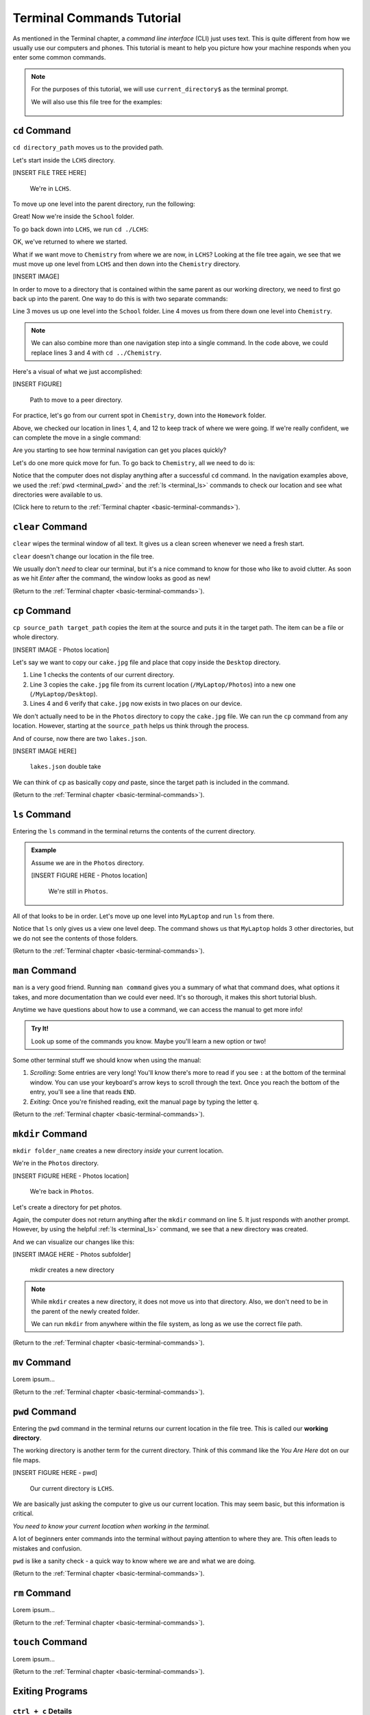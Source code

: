 .. _terminal-commands-tutorial:

Terminal Commands Tutorial
==========================

As mentioned in the Terminal chapter, a *command line interface* (CLI) just
uses text. This is quite different from how we usually use our computers and
phones. This tutorial is meant to help you picture how your machine responds
when you enter some common commands.

.. admonition:: Note

   For the purposes of this tutorial, we will use ``current_directory$`` as the
   terminal prompt.

   We will also use this file tree for the examples:

   .. figure:: ../../chapters/local-dev/figures/laptop-file-tree.png
      :alt: File tree for terminal tutorial exercises.
      :width: 80%

.. _terminal_cd:

``cd`` Command
--------------

``cd directory_path`` moves us to the provided path.

Let's start inside the ``LCHS`` directory.

[INSERT FILE TREE HERE]

   We're in ``LCHS``.

To move up one level into the parent directory, run the following:

.. sourcecode:: bash
   :linenos:

   LCHS$ pwd
   /MyLaptop/School/LCHS
   LCHS$ cd ..
   School$ pwd
   /MyLaptop/School

Great! Now we're inside the ``School`` folder.

To go back down into ``LCHS``, we run ``cd ./LCHS``:

.. sourcecode:: bash
   :linenos:

   School$ pwd
   /MyLaptop/School
   School$ cd ./LCHS
   LCHS$ pwd
   /MyLaptop/School/LCHS

OK, we've returned to where we started.

What if we want move to ``Chemistry`` from where we are now, in ``LCHS``?
Looking at the file tree again, we see that we must move up one level from
``LCHS`` and then down into the ``Chemistry`` directory.

[INSERT IMAGE]

In order to move to a directory that is contained within the same parent as our
working directory, we need to first go back up into the parent. One way to do
this is with two separate commands:

.. sourcecode:: bash
   :linenos:

   LCHS$ pwd
   /MyLaptop/School/LCHS
   LCHS$ cd ..
   School$ cd ./Chemistry
   Chemistry$ pwd
   /MyLaptop/School/Chemistry

Line 3 moves us up one level into the ``School`` folder. Line 4 moves us from
there down one level into ``Chemistry``.

.. admonition:: Note

   We can also combine more than one navigation step into a single command. In
   the code above, we could replace lines 3 and 4 with ``cd ../Chemistry``.

Here's a visual of what we just accomplished:

[INSERT FIGURE]

   Path to move to a peer directory.

For practice, let's go from our current spot in ``Chemistry``, down into the
``Homework`` folder.

.. sourcecode:: bash
   :linenos:

   Chemistry$ pwd
   /MyLaptop/School/Chemistry
   Chemistry$ cd ..
   School$ pwd
   /MyLaptop/School
   School$ ls
   Chemistry    LCHS
   School$ cd LCHS
   LCHS$ ls
   Homework
   LCHS$ cd Homework
   Homework$ pwd
   /MyLaptop/School/LCHS/Homework

Above, we checked our location in lines 1, 4, and 12 to keep track of where we
were going. If we're really confident, we can complete the move in a single
command:

.. sourcecode:: bash
   :linenos:

   Chemistry$ pwd
   /MyLaptop/School/Chemistry
   Chemistry $ cd ../LCHS/Homework
   Homework$ pwd
   /MyLaptop/School/LCHS/Homework

Are you starting to see how terminal navigation can get you places quickly?

Let's do one more quick move for fun. To go back to ``Chemistry``, all we need
to do is:

.. sourcecode:: bash
   :linenos:

   Homework$ pwd
   /MyLaptop/School/LCHS/Homework
   Homework$ cd ../../Chemistry
   Chemistry$ pwd
   /MyLaptop/School/Chemistry

Notice that the computer does not display anything after a successful ``cd``
command. In the navigation examples above, we used the :ref:`pwd <terminal_pwd>`
and the :ref:`ls <terminal_ls>` commands to check our location and see what
directories were available to us.

(Click here to return to the :ref:`Terminal chapter <basic-terminal-commands>`).

.. _terminal_clear:

``clear`` Command
-----------------

``clear`` wipes the terminal window of all text. It gives us a clean screen
whenever we need a fresh start.

``clear`` doesn't change our location in the file tree.

We usually don't *need* to clear our terminal, but it's a nice command to know
for those who like to avoid clutter. As soon as we hit *Enter* after the
command, the window looks as good as new!

.. sourcecode:: bash
   :linenos:

   LCHS$

(Return to the :ref:`Terminal chapter <basic-terminal-commands>`).

.. _terminal_cp:

``cp`` Command
--------------

``cp source_path target_path`` copies the item at the source and puts it in
the target path. The item can be a file or whole directory.

[INSERT IMAGE - Photos location]

Let's say we want to copy our ``cake.jpg`` file and place that copy inside the
``Desktop`` directory.

.. sourcecode:: bash
   :linenos:

   Photos$ ls
   cake.jpg    puppy.jpg   bff.jpg
   Photos$ cp /MyLaptop/Photos/cake.jpg /MyLaptop/Desktop
   Photos$ ls
   cake.jpg    puppy.jpg   bff.jpg
   Photos$ ls ../Desktop/
   cake.jpg

#. Line 1 checks the contents of our current directory.
#. Line 3 copies the ``cake.jpg`` file from its current location
   (``/MyLaptop/Photos``) into a new one (``/MyLaptop/Desktop``).
#. Lines 4 and 6 verify that ``cake.jpg`` now exists in two places on our
   device.

We don't actually need to be in the ``Photos`` directory to copy the
``cake.jpg`` file. We can run the ``cp`` command from any location. However,
starting at the ``source_path`` helps us think through the process.

And of course, now there are two ``lakes.json``.

[INSERT IMAGE HERE]

   ``lakes.json`` double take

We can think of ``cp`` as basically copy *and* paste, since the target path is
included in the command.

(Return to the :ref:`Terminal chapter <basic-terminal-commands>`).

.. _terminal_ls:

``ls`` Command
--------------

Entering the ``ls`` command in the terminal returns the contents of the current
directory.

.. admonition:: Example

   Assume we are in the ``Photos`` directory.

   [INSERT FIGURE HERE - Photos location]

      We're still in ``Photos``.

   .. sourcecode:: bash
      :linenos:

      Photos$ pwd
      /MyLaptop/Photos
      Photos$ ls
      cake.jpg    puppy.jpg   bff.jpg

All of that looks to be in order. Let's move up one level into ``MyLaptop`` and
run ``ls`` from there.

.. sourcecode:: bash
   :linenos:

   Photos$ pwd
   /MyLaptop/Photos
   Photos$ cd ..
   MyLaptop $ pwd
   /MyLaptop
   MyLaptop $ ls
   Desktop  Photos   School

Notice that ``ls`` only gives us a view one level deep. The command shows us
that ``MyLaptop`` holds 3 other directories, but we do not see the contents of
those folders.

(Return to the :ref:`Terminal chapter <basic-terminal-commands>`).

.. _terminal_man:

``man`` Command
---------------

``man`` is a very good friend. Running ``man command`` gives you a summary of
what that command does, what options it takes, and more documentation than we
could ever need. It's so thorough, it makes this short tutorial blush.

Anytime we have questions about how to use a command, we can access the manual
to get more info!

.. admonition:: Try It!

   Look up some of the commands you know. Maybe you'll learn a new option or
   two!

Some other terminal stuff we should know when using the manual:

#. *Scrolling*: Some entries are very long! You'll know there's more to read if
   you see ``:`` at the bottom of the terminal window. You can use your
   keyboard's arrow keys to scroll through the text. Once you reach the bottom
   of the entry, you'll see a line that reads ``END``.
#. *Exiting*: Once you're finished reading, exit the manual page by typing the
   letter ``q``.

(Return to the :ref:`Terminal chapter <basic-terminal-commands>`).

.. _terminal_mkdir:

``mkdir`` Command
-----------------

``mkdir folder_name`` creates a new directory *inside* your current location.

We're in the ``Photos`` directory.

[INSERT FIGURE HERE - Photos location]

   We're back in ``Photos``.

Let's create a directory for pet photos.

.. sourcecode:: bash
   :linenos:

   Photos$ pwd
   /MyLaptop/Photos
   Photos$ ls
   cake.jpg    puppy.jpg   bff.jpg
   Photos$ mkdir fur_babies
   Photos$ ls
   cake.jpg    fur_babies  puppy.jpg   bff.jpg

Again, the computer does not return anything after the ``mkdir`` command on
line 5. It just responds with another prompt. However, by using the helpful
:ref:`ls <terminal_ls>` command, we see that a new directory was created.

And we can visualize our changes like this:

[INSERT IMAGE HERE - Photos subfolder]

   mkdir creates a new directory

.. admonition:: Note

   While ``mkdir`` creates a new directory, it does not move us into that
   directory. Also, we don't need to be in the parent of the newly created
   folder.

   We can run ``mkdir`` from anywhere within the file system, as long as we use
   the correct file path.

(Return to the :ref:`Terminal chapter <basic-terminal-commands>`).

.. _terminal_mv:

``mv`` Command
--------------

Lorem ipsum...

(Return to the :ref:`Terminal chapter <basic-terminal-commands>`).

.. _terminal_pwd:

``pwd`` Command
---------------

Entering the ``pwd`` command in the terminal returns our current location in
the file tree. This is called our **working directory**.

.. sourcecode:: bash
   :linenos:

   LCHS $ pwd
   /MyLaptop/School/LCHS

The working directory is another term for the current directory. Think of this
command like the *You Are Here* dot on our file maps.

[INSERT FIGURE HERE - pwd]

   Our current directory is ``LCHS``.

We are basically just asking the computer to give us our current location. This
may seem basic, but this information is critical.

*You need to know your current location when working in the terminal.*

A lot of beginners enter commands into the terminal without paying attention to
where they are. This often leads to mistakes and confusion.

``pwd`` is like a sanity check - a quick way to know where we are and
what we are doing.

(Return to the :ref:`Terminal chapter <basic-terminal-commands>`).

.. _terminal_rm:

``rm`` Command
--------------

Lorem ipsum...

(Return to the :ref:`Terminal chapter <basic-terminal-commands>`).

.. _terminal_touch:

``touch`` Command
-----------------

Lorem ipsum...

(Return to the :ref:`Terminal chapter <basic-terminal-commands>`).

.. _terminal-exiting-programs:

Exiting Programs
----------------

.. _terminal-ctrlc:

``ctrl + c`` Details
^^^^^^^^^^^^^^^^^^^^

*ctrl + c* can be used to exit a running program.

Some programs take different commands to exit. *ctrl + c* is sometimes the
command to quit a running program and other times used to prompt the running
program for an different exit command.

.. _terminal-q:

``q``
^^^^^

``q`` is another command for exiting a running program. Notably, it is needed
to exit the :ref:`terminal_man` pages.

